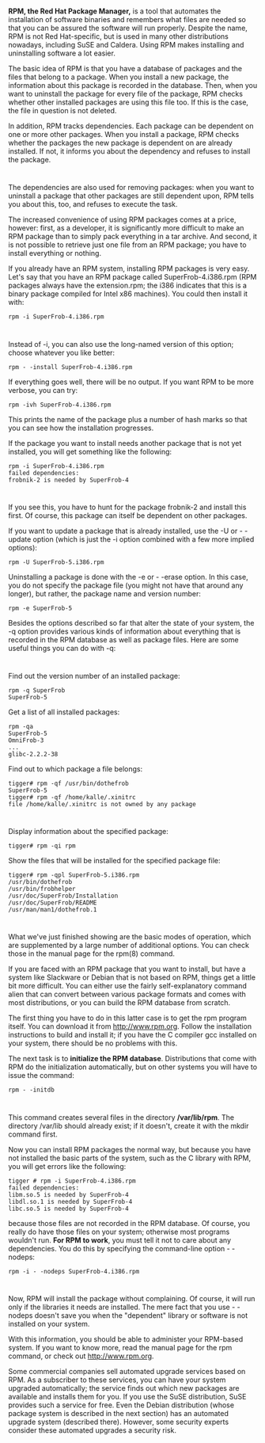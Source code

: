 * 
  *RPM, the Red Hat Package Manager,* is a tool that automates the installation
  of software binaries and remembers what files are needed so that you can be
  assured the software will run properly. Despite the name, RPM is not Red
  Hat-specific, but is used in many other distributions nowadays, including SuSE
  and Caldera. Using RPM makes installing and uninstalling software a lot
  easier.

  The basic idea of RPM is that you have a database of packages and the files
  that belong to a package. When you install a new package, the information
  about this package is recorded in the database. Then, when you want to
  uninstall the package for every file of the package, RPM checks whether other
  installed packages are using this file too. If this is the case, the file in
  question is not deleted.

  In addition, RPM tracks dependencies. Each package can be dependent on one or
  more other packages. When you install a package, RPM checks whether the
  packages the new package is dependent on are already installed. If not, it
  informs you about the dependency and refuses to install the package.
* 
  The dependencies are also used for removing packages: when you want to
  uninstall a package that other packages are still dependent upon, RPM tells
  you about this, too, and refuses to execute the task.

  The increased convenience of using RPM packages comes at a price, however:
  first, as a developer, it is significantly more difficult to make an RPM
  package than to simply pack everything in a tar archive. And second, it is not
  possible to retrieve just one file from an RPM package; you have to install
  everything or nothing.

  If you already have an RPM system, installing RPM packages is very easy. Let's
  say that you have an RPM package called SuperFrob-4.i386.rpm (RPM packages
  always have the extension.rpm; the i386 indicates that this is a binary
  package compiled for Intel x86 machines). You could then install it with:
  #+begin_src shell
     rpm -i SuperFrob-4.i386.rpm
  #+end_src
* 
  Instead of -i, you can also use the long-named version of this option; choose
  whatever you like better:
  #+begin_src shell
    rpm - -install SuperFrob-4.i386.rpm
  #+end_src
  If everything goes well, there will be no output. If you want RPM to be more
  verbose, you can try:
  #+begin_src shell
    rpm -ivh SuperFrob-4.i386.rpm
  #+end_src
  This prints the name of the package plus a number of hash marks so that you
  can see how the installation progresses.

  If the package you want to install needs another package that is not yet
  installed, you will get something like the following:
  #+begin_src shell
    rpm -i SuperFrob-4.i386.rpm
    failed dependencies:
    frobnik-2 is needed by SuperFrob-4
  #+end_src
* 
  If you see this, you have to hunt for the package frobnik-2 and install this
  first. Of course, this package can itself be dependent on other packages.

  If you want to update a package that is already installed, use the -U or -
  -update option (which is just the -i option combined with a few more implied
  options):
  #+begin_src shell
    rpm -U SuperFrob-5.i386.rpm
  #+end_src
  Uninstalling a package is done with the -e or - -erase option. In this case,
  you do not specify the package file (you might not have that around any
  longer), but rather, the package name and version number:
  #+begin_src shell
    rpm -e SuperFrob-5
  #+end_src
  Besides the options described so far that alter the state of your system, the
  -q option provides various kinds of information about everything that is
  recorded in the RPM database as well as package files. Here are some useful
  things you can do with -q:
* 
  Find out the version number of an installed package:
  #+begin_src shell
    rpm -q SuperFrob
    SuperFrob-5
  #+end_src
  Get a list of all installed packages:
  #+begin_src shell
  rpm -qa
  SuperFrob-5
  OmniFrob-3
  ...
  glibc-2.2.2-38
  #+end_src
  Find out to which package a file belongs:
  #+begin_src shell
  tigger# rpm -qf /usr/bin/dothefrob
  SuperFrob-5
  tigger# rpm -qf /home/kalle/.xinitrc
  file /home/kalle/.xinitrc is not owned by any package
  #+end_src
* 
  Display information about the specified package:
  #+begin_src shell
    tigger# rpm -qi rpm
  #+end_src
  Show the files that will be installed for the specified package file:
  #+begin_src shell
    tigger# rpm -qpl SuperFrob-5.i386.rpm
    /usr/bin/dothefrob
    /usr/bin/frobhelper
    /usr/doc/SuperFrob/Installation
    /usr/doc/SuperFrob/README
    /usr/man/man1/dothefrob.1
  #+end_src
* 
  What we've just finished showing are the basic modes of operation, which are
  supplemented by a large number of additional options. You can check those in
  the manual page for the rpm(8) command.

  If you are faced with an RPM package that you want to install, but have a
  system like Slackware or Debian that is not based on RPM, things get a little
  bit more difficult. You can either use the fairly self-explanatory command
  alien that can convert between various package formats and comes with most
  distributions, or you can build the RPM database from scratch.

  The first thing you have to do in this latter case is to get the rpm program
  itself. You can download it from http://www.rpm.org. Follow the installation
  instructions to build and install it; if you have the C compiler gcc installed
  on your system, there should be no problems with this.

  The next task is to *initialize the RPM database*. Distributions that come with
  RPM do the initialization automatically, but on other systems you will have to
  issue the command:
  #+begin_src shell
    rpm - -initdb
  #+end_src
* 
  This command creates several files in the directory */var/lib/rpm*. The
  directory /var/lib should already exist; if it doesn't, create it with the
  mkdir command first.

  Now you can install RPM packages the normal way, but because you have not
  installed the basic parts of the system, such as the C library with RPM, you
  will get errors like the following:
  #+begin_src shell
    tigger # rpm -i SuperFrob-4.i386.rpm
    failed dependencies:
    libm.so.5 is needed by SuperFrob-4
    libdl.so.1 is needed by SuperFrob-4
    libc.so.5 is needed by SuperFrob-4
  #+end_src
  because those files are not recorded in the RPM database. Of course, you
  really do have those files on your system; otherwise most programs wouldn't
  run. *For RPM to work*, you must tell it not to care about any dependencies.
  You do this by specifying the command-line option - - nodeps:
  #+begin_src shell
    rpm -i - -nodeps SuperFrob-4.i386.rpm
  #+end_src
* 
  Now, RPM will install the package without complaining. Of course, it will run
  only if the libraries it needs are installed. The mere fact that you use -
  -nodeps doesn't save you when the "dependent" library or software is not
  installed on your system.

  With this information, you should be able to administer your RPM-based system.
  If you want to know more, read the manual page for the rpm command, or check
  out http://www.rpm.org.

  Some commercial companies sell automated upgrade services based on RPM. As a
  subscriber to these services, you can have your system upgraded automatically;
  the service finds out which new packages are available and installs them for
  you. If you use the SuSE distribution, SuSE provides such a service for free.
  Even the Debian distribution (whose package system is described in the next
  section) has an automated upgrade system (described there). However, some
  security experts consider these automated upgrades a security risk.
